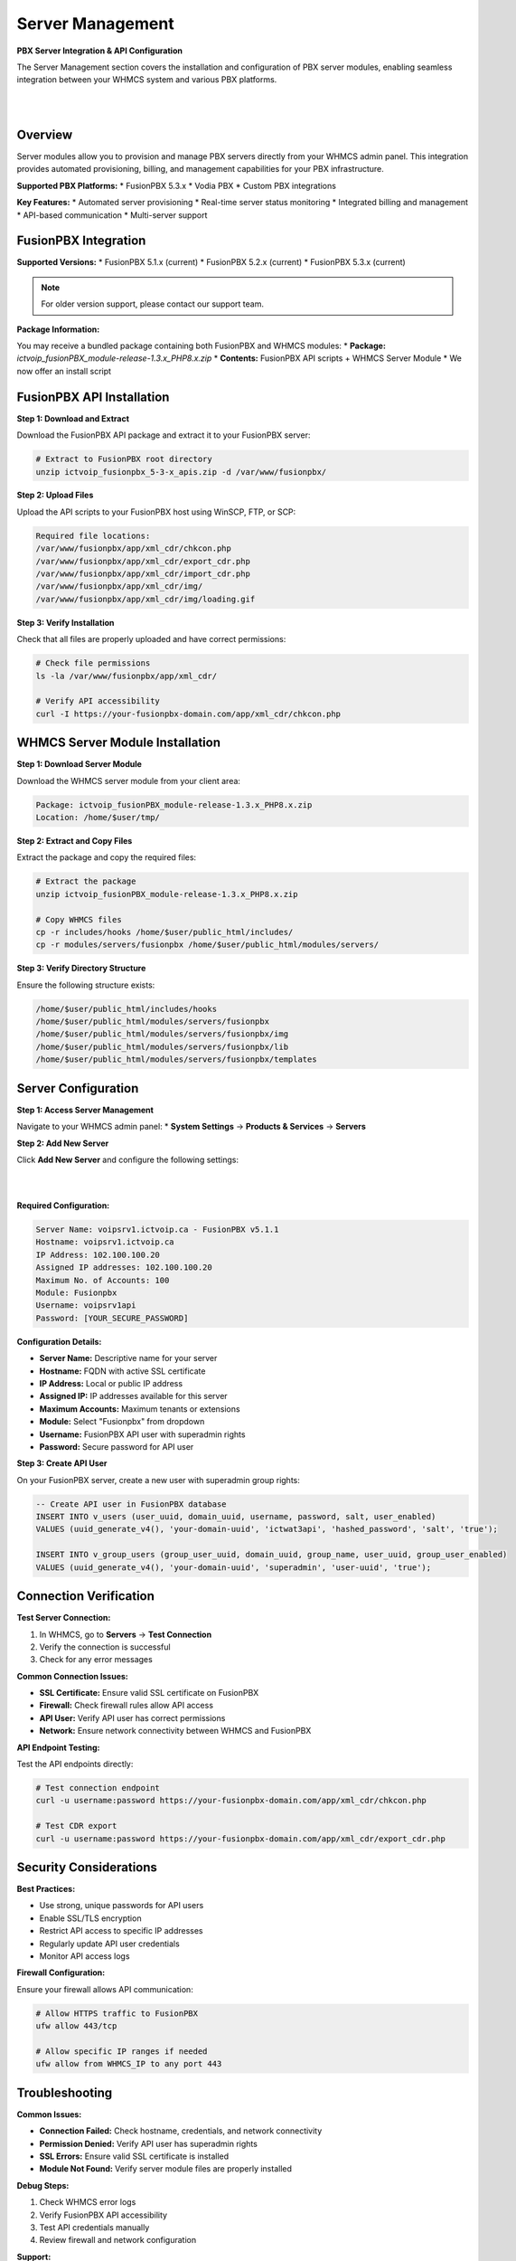 Server Management
=================

**PBX Server Integration & API Configuration**

The Server Management section covers the installation and configuration of PBX server modules, enabling seamless integration between your WHMCS system and various PBX platforms.

|

.. image:: ../_static/images/admin/servers_3.png
   :width: 900px
   :align: center
   :alt: Server Management Dashboard
|

Overview
--------

Server modules allow you to provision and manage PBX servers directly from your WHMCS admin panel. This integration provides automated provisioning, billing, and management capabilities for your PBX infrastructure.

**Supported PBX Platforms:**
* FusionPBX 5.3.x
* Vodia PBX
* Custom PBX integrations

**Key Features:**
* Automated server provisioning
* Real-time server status monitoring
* Integrated billing and management
* API-based communication
* Multi-server support

FusionPBX Integration
--------------------

**Supported Versions:**
* FusionPBX 5.1.x (current)
* FusionPBX 5.2.x (current)
* FusionPBX 5.3.x (current)

.. note::
   For older version support, please contact our support team.

**Package Information:**

You may receive a bundled package containing both FusionPBX and WHMCS modules:
* **Package:** `ictvoip_fusionPBX_module-release-1.3.x_PHP8.x.zip`
* **Contents:** FusionPBX API scripts + WHMCS Server Module
* We now offer an install script

FusionPBX API Installation
--------------------------

**Step 1: Download and Extract**

Download the FusionPBX API package and extract it to your FusionPBX server:

.. code-block:: bash

   # Extract to FusionPBX root directory
   unzip ictvoip_fusionpbx_5-3-x_apis.zip -d /var/www/fusionpbx/

**Step 2: Upload Files**

Upload the API scripts to your FusionPBX host using WinSCP, FTP, or SCP:

.. code-block:: text

   Required file locations:
   /var/www/fusionpbx/app/xml_cdr/chkcon.php
   /var/www/fusionpbx/app/xml_cdr/export_cdr.php
   /var/www/fusionpbx/app/xml_cdr/import_cdr.php
   /var/www/fusionpbx/app/xml_cdr/img/
   /var/www/fusionpbx/app/xml_cdr/img/loading.gif

.. update::
   The import_cdr script will not overwrite existing CDRs, checks for duplicates. Always backup your host data and DB

**Step 3: Verify Installation**

Check that all files are properly uploaded and have correct permissions:

.. code-block:: bash

   # Check file permissions
   ls -la /var/www/fusionpbx/app/xml_cdr/
   
   # Verify API accessibility
   curl -I https://your-fusionpbx-domain.com/app/xml_cdr/chkcon.php

WHMCS Server Module Installation
-------------------------------

**Step 1: Download Server Module**

Download the WHMCS server module from your client area:

.. code-block:: text

   Package: ictvoip_fusionPBX_module-release-1.3.x_PHP8.x.zip
   Location: /home/$user/tmp/

**Step 2: Extract and Copy Files**

Extract the package and copy the required files:

.. code-block:: bash

   # Extract the package
   unzip ictvoip_fusionPBX_module-release-1.3.x_PHP8.x.zip
   
   # Copy WHMCS files
   cp -r includes/hooks /home/$user/public_html/includes/
   cp -r modules/servers/fusionpbx /home/$user/public_html/modules/servers/

**Step 3: Verify Directory Structure**

Ensure the following structure exists:

.. code-block:: text

   /home/$user/public_html/includes/hooks
   /home/$user/public_html/modules/servers/fusionpbx
   /home/$user/public_html/modules/servers/fusionpbx/img
   /home/$user/public_html/modules/servers/fusionpbx/lib
   /home/$user/public_html/modules/servers/fusionpbx/templates

Server Configuration
-------------------

**Step 1: Access Server Management**

Navigate to your WHMCS admin panel:
* **System Settings** → **Products & Services** → **Servers**

**Step 2: Add New Server**

Click **Add New Server** and configure the following settings:

|

.. image:: ../_static/images/admin/servers_edit3.png
   :width: 900px
   :align: center
   :alt: Server Configuration
|

**Required Configuration:**

.. code-block:: text

   Server Name: voipsrv1.ictvoip.ca - FusionPBX v5.1.1
   Hostname: voipsrv1.ictvoip.ca
   IP Address: 102.100.100.20
   Assigned IP addresses: 102.100.100.20
   Maximum No. of Accounts: 100
   Module: Fusionpbx
   Username: voipsrv1api
   Password: [YOUR_SECURE_PASSWORD]

**Configuration Details:**

* **Server Name:** Descriptive name for your server
* **Hostname:** FQDN with active SSL certificate
* **IP Address:** Local or public IP address
* **Assigned IP:** IP addresses available for this server
* **Maximum Accounts:** Maximum tenants or extensions
* **Module:** Select "Fusionpbx" from dropdown
* **Username:** FusionPBX API user with superadmin rights
* **Password:** Secure password for API user

**Step 3: Create API User**

On your FusionPBX server, create a new user with superadmin group rights:

.. code-block:: sql

   -- Create API user in FusionPBX database
   INSERT INTO v_users (user_uuid, domain_uuid, username, password, salt, user_enabled)
   VALUES (uuid_generate_v4(), 'your-domain-uuid', 'ictwat3api', 'hashed_password', 'salt', 'true');
   
   INSERT INTO v_group_users (group_user_uuid, domain_uuid, group_name, user_uuid, group_user_enabled)
   VALUES (uuid_generate_v4(), 'your-domain-uuid', 'superadmin', 'user-uuid', 'true');

Connection Verification
----------------------

**Test Server Connection:**

1. In WHMCS, go to **Servers** → **Test Connection**
2. Verify the connection is successful
3. Check for any error messages

**Common Connection Issues:**

* **SSL Certificate:** Ensure valid SSL certificate on FusionPBX
* **Firewall:** Check firewall rules allow API access
* **API User:** Verify API user has correct permissions
* **Network:** Ensure network connectivity between WHMCS and FusionPBX

**API Endpoint Testing:**

Test the API endpoints directly:

.. code-block:: bash

   # Test connection endpoint
   curl -u username:password https://your-fusionpbx-domain.com/app/xml_cdr/chkcon.php
   
   # Test CDR export
   curl -u username:password https://your-fusionpbx-domain.com/app/xml_cdr/export_cdr.php

Security Considerations
----------------------

**Best Practices:**

* Use strong, unique passwords for API users
* Enable SSL/TLS encryption
* Restrict API access to specific IP addresses
* Regularly update API user credentials
* Monitor API access logs

**Firewall Configuration:**

Ensure your firewall allows API communication:

.. code-block:: bash

   # Allow HTTPS traffic to FusionPBX
   ufw allow 443/tcp
   
   # Allow specific IP ranges if needed
   ufw allow from WHMCS_IP to any port 443

Troubleshooting
--------------

**Common Issues:**

* **Connection Failed:** Check hostname, credentials, and network connectivity
* **Permission Denied:** Verify API user has superadmin rights
* **SSL Errors:** Ensure valid SSL certificate is installed
* **Module Not Found:** Verify server module files are properly installed

**Debug Steps:**

1. Check WHMCS error logs
2. Verify FusionPBX API accessibility
3. Test API credentials manually
4. Review firewall and network configuration

**Support:**

For additional support, contact our team with:
* WHMCS version and PHP version
* FusionPBX version
* Error messages and logs
* Network configuration details

Next Steps
----------

After successful server configuration:

1. **Provider Setup** - Configure VoIP providers
2. **Tariff Configuration** - Set up pricing structure
3. **Package Creation** - Create service packages
4. **Client Provisioning** - Set up client accounts

 .. image:: ../_static/images/admin/servers_3.png
   :width: 900px
   :align: center
   :alt: Adding a new Provider or PBX
        
|

 .. image:: ../_static/images/admin/servers_edit3.png
   :width: 900px
   :align: center
   :alt: Adding a new Provider or PBX
        
|

 .. image:: ../_static/images/admin/connection_test3.png
   :width: 900px
   :align: center
   :alt: Adding a new Provider or PBX
        
|

 .. image:: ../_static/images/admin/server_widget4.png
   :width: 900px
   :align: center
   :alt: FusionPBX Server Status
        
|

 .. image:: ../_static/images/admin/server_widget_link3.png
   :width: 900px
   :align: center
   :alt: Server widget link
        
|

 .. image:: ../_static/images/admin/show_widgets.png
    :width: 900px
   :align: center
   :alt: Server widget link
        
|

 .. image:: ../_static/images/admin/servers_edit3.png
   :width: 900px
   :align: center
   :alt: Adding a new Provider or PBX
        
|

Server Module Requirements:
############################

|
Server Name [Just text] could be the FQDN of your hosted FusionPBX.
::

 Name: voipsrv1.ictvoip.ca - FusionPBX v5.3.x
|
Hostname must be the FQDN of your hosted FusionPBX with active SSL certificate.
::

 Hostname: voipsrv1.ictvoip.ca

|
IP Address can be the local IP or public
::

 IP Address: 102.100.100.20

|
Assigned IP can be the local IP or public
::

 Assigned IP addresses: 102.100.100.20

|
Maximum Accounts would typically be the maximum allowed tenants or the maximum total extensions for that PBX
::

 Maximum No. of Accounts: 100

|
Module in this case we select the Fusionpbx server module
::

 Module: Fusionpbx

|
This user should be created on the Fusion PBX side with superadmin group rights.
::

 Username: ictvoipsrvapi

|
This would be the password assigned to the FusionPBX API user
::

 Password: [PASSWD] 

|


Add more as required.

|


Server Connection Verification
################################
**
You must have SSL certificate installed on your FusionPBX server host name.
**

After your server details have been entered and saved you can now test your connection to your FusionPBX by clicking on the Test button next to the Server Module "FusionPBX". After clicking you should see "Attempting Connection" then if suscessful your should get "Connection successful." If there is a problem connecting with your FusionPBX server then you will have to further troubleshoot the issue before you continue your setup.

|

 .. image:: ../_static/images/admin/connection_test3.png
   :width: 900px
   :align: center
   :alt: Adding a new Provider or PBX
        
|

.. _widget-section:
Server Widget
*************

|
**This feature is optional**

|

 .. image:: ../_static/images/admin/server_widget4.png
   :width: 900px
   :align: center
   :alt: FusionPBX Server Status
        
|

FusionPBX Status Widget
#######################

Adding a FusionPBX Status Widget for your Servers can be accomplished by the following steps:

 1) Copy from your WHMCS host 
::

 /home/$user/public_html/status/index.php 

|

  to your FusionPBX host. Create the status directory if it does not exist.  
::

 /var/www/fusionpbx/app/status/index.php
   
|   
   Once you have copied the index.php file you should run:
   
::

 chown -R www-data:www-data /var/www/fusionpbx/app/status
 
|

WHMCS Setup
###########

 2) Add the status script location to your WHMCS Fusion PBX Server.
 
 ::


  WHMCS / System Settings / Servers
 
 |
  select edit the server to monitor and enter the URL for "Server Status Address" 

::

   https://myfusionpbx.ca/app/status/

|

 Then save.
 
|

 .. image:: ../_static/images/admin/server_widget_link3.png
   :width: 600px
   :align: center
   :alt: Server widget link
        
|

|

 3) Add the Widget to your WHMCS Admin area by selecting the "Network Status" from the COG settings for Widgets at the top right of the Admin Dashboard.
  
|

 .. image:: ../_static/images/admin/show_widgets.png
   :width: 300px
   :align: center
   :alt: Server widget link
        
|
  
 
